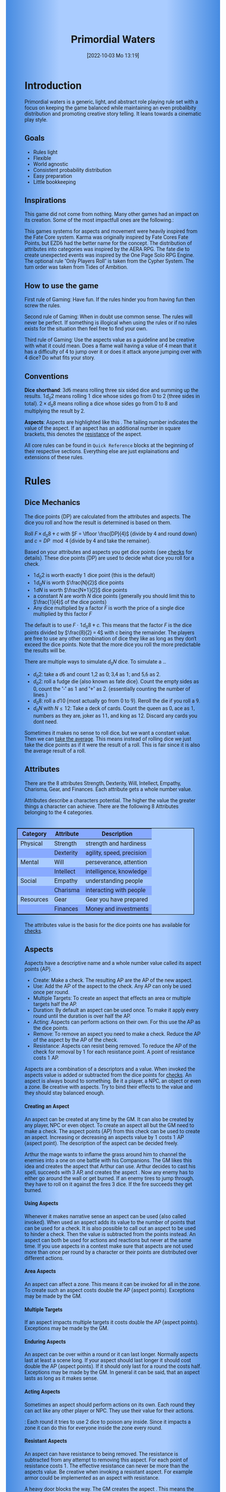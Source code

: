 #+title:      Primordial Waters
#+author:     Lukas Zumvorde
#+date:       [2022-10-03 Mo 13:19]

#+begin_comment
# Dice Sym https://anydice.com/program/3234f
#+end_comment

#+OPTIONS: toc:t H:10 tex:t author:nil date:nil num:3

# HTML export CSS
#+HTML_HEAD: <style type="text/css">
#+HTML_HEAD:   	body {
#+HTML_HEAD:		background-color: #ACF;
#+HTML_HEAD:		font-family: "Roboto","Arial",sans-serif;
#+HTML_HEAD:		margin-left: 20vw;
#+HTML_HEAD:		margin-right: 20vw;
#+HTML_HEAD:		background-image: linear-gradient(to right, rgba(4,96,205,0.6), #ACF, #ACF, #ACF, rgba(4,96,205,0.6));
#+HTML_HEAD:	}
#+HTML_HEAD:	tbody tr:nth-child(odd) {
#+HTML_HEAD:		background-color: ##9BF;
#+HTML_HEAD:	}
#+HTML_HEAD:	tbody tr:nth-child(even) {
#+HTML_HEAD:		background-color: #8AF;
#+HTML_HEAD:	}
#+HTML_HEAD:	tbody th {
#+HTML_HEAD:		background-color: #8AF;
#+HTML_HEAD:	}
#+HTML_HEAD:	thead th {
#+HTML_HEAD:		background-color: #8AF;
#+HTML_HEAD:	}
#+HTML_HEAD:	table {
#+HTML_HEAD:		background-color: #ACF;
#+HTML_HEAD:		border: 1px solid #000;
#+HTML_HEAD:		margin: 20px;
#+HTML_HEAD:        float: right;
#+HTML_HEAD:	}
#+HTML_HEAD:    .decorationright {
#+HTML_HEAD:		position: fixed;
#+HTML_HEAD:		right: 0;
#+HTML_HEAD:		top: 0;
#+HTML_HEAD:		height: 100%;
#+HTML_HEAD:		width: 20vw;
#+HTML_HEAD:		background-image: linear-gradient(to right, rgba(4,96,205,0), rgba(4,96,205,1));
#+HTML_HEAD:	}
#+HTML_HEAD:	.decorationleft {
#+HTML_HEAD:		position: fixed;
#+HTML_HEAD:		left: 0;
#+HTML_HEAD:		top: 0;
#+HTML_HEAD:		height: 100%;
#+HTML_HEAD:		width: 20vw;
#+HTML_HEAD:		background-image: linear-gradient(to right, rgba(4,96,205,1), rgba(4,96,205,0));
#+HTML_HEAD:	}
#+HTML_HEAD: </style>

# LATEX export header
#+LATEX_CLASS: article
#+LATEX_HEADER: \usepackage{primordial_waters}
#+LaTeX_HEADER: \usepackage[a5paper, total={128mm, 190mm}]{geometry}
# #+LaTeX_HEADER: \usepackage[a4paper, total={7.25in, 11in}]{geometry}
# #+LaTeX_HEADER: \pagenumbering{gobble}

#+LATEX: {\rowcolors{1}{grey!20}{grey!10}
# #+LATEX: \begin{multicols}{2}[]

* COMMENT TODOs
- replace campaign for another name that works both in german and english

#+LATEX: \newpage
* Introduction

Primordial waters is a generic, light, and abstract role playing rule set with a focus on keeping the game balanced while maintaining an even probalibity distribution and promoting creative story telling. It leans towards a cinematic play style.

** Goals

- Rules light
- Flexible
- World agnostic
- Consistent probability distribution
- Easy preparation
- Little bookkeeping

**** COMMENT Rules Light

The intend is for the rules to be as small as possible given the other goals. It should be easy to get into the game and easy to check the rules if you are not sure how a situation should be handled.

**** COMMENT Easy to Modify

It should be easy to create useful house rules to make the game fit your campaign.

**** COMMENT World Agnostic

The game should work with any game world or type of story reasonably well.

**** COMMENT Scalable characters

It should be possible to play both super-humans and commoners. It should also be possible to use the same rules to display rats vs humans or humans vs. giant spaceships. Imagine a giant space battle taking place outside and the group of players running around as mere humans performing acts of sabotage to tip the battle in their sides favor. 

**** COMMENT No action economy

It should be possible to do multiple things simultaneously in a round. It should be a trade off. This adds a new dimension of interesting decision making to the game.

**** COMMENT Constistent propability distribution

No matter how powerful a character is, The probability distribution for his die rolls should be consistent and allow for interesting scenarios to occur. It should still feel fair.

**** COMMENT Easy Preparation

The game should allow GMs to prepare new characters and challenges easily and quickly. It should get out of his way, but still support him in keeping the games balance.

**** COMMENT Creative Character Build

Players should be able to create nearly any character they like. It should also be possible to change the character at any point in the campaign to reflect the characters development. In this the rules should invite creativity and just ensure the games balance.

**** COMMENT Support interesting storys

The rules should support the creation of interesting and consistent storys by providing anker points for unexpected results.

**** COMMENT Keep Game Balance

In order for all to enjoy the game it must feel fair. Player characters need to feel similarly useful and encounters with NPCs or challenges must feel beatable but challenging.

**** COMMENT Rules Out of your way

The rules should be there to help you keep the games balance, but they should not prevent you from creating the story you want to create.

**** COMMENT No extensive Bookkeeping

The game should be playable without extensive bookkeeping. It should not be necessary to fill out a multiple pages long character sheet. During the game it should not be necessary to calculate or evaluate many values.

** Inspirations

This game did not come from nothing. Many other games had an impact on its creation. Some of the most impactfull ones are the following.:

This games systems for aspects and movement were heavily inspired from the Fate Core system.
Karma was originally inspired by Fate Cores Fate Points, but EZD6 had the better name for the concept.
The distribution of attributes into categories was inspired by the AERA RPG.
The fate die to create unexpected events was inspired by the One Page Solo RPG Engine.
The optional rule "Only Players Roll" is taken from the Cypher System.
The turn order was taken from Tides of Ambition.

** How to use the game

First rule of Gaming: Have fun. If the rules hinder you from having fun then screw the rules.

Second rule of Gaming: When in doubt use common sense. The rules will never be perfect. If something is illogical when using the rules or if no rules exists for the situation then feel free to find your own. 

Third rule of Gaming: Use the aspects value as a guideline and be creative with what it could mean. Does a flame wall having a value of 4 mean that it has a difficulty of 4 to jump over it or does it attack anyone jumping over with 4 dice? Do what fits your story. 


** Conventions
:PROPERTIES:
:CUSTOM_ID: sec:conventions
:END:

*Dice shorthand*: $3 d 6$ means rolling three six sided dice and summing up the results. $1 d_0 2$ means rolling 1 dice whose sides go from 0 to 2 (three sides in total). $2 \times d_0 8$ means rolling a dice whose sides go from 0 to 8 and multiplying the result by 2.

*Aspects*: Aspects are highlighted like this \aspect{example aspect 3}. The tailing number indicates the value of the aspect. If an aspect has an additional number in square brackets, this denotes the [[#sec:aspects_resistant][resistance]] of the aspect.

All core rules can be found in =Quick Reference= blocks at the beginning of their respective sections. Everything else are just explainations and extensions of these rules.


** COMMENT What dice to roll

We use a number of $d_0 2$ to roll, although optional rules for [[#sec:alternativedicemechanics][alternative dice mechanics]] exist and are strongly recommended once you get the hang of things. Since it is hard to find dice with the sides 0, 1, and 2 I recommend 2 alternatives.

Option 1: Use a $d6$.
- 1 or 2 get interpreted as a 0
- 3 or 4 get interpreted as a 1
- 5 or 6 get interpreted as a 2

Option 2: Use Fate dice. Fate dice have 3 different kinds of sides. $+$, $-$ and nothing. Just count the number of lines. This means a $+$ becomes a 2, a $-$ becomes a 1 and an empty side becomes a $0$.

Sometimes it makes no sense to roll dice, but we want a constant value. Then we can [[#sec:checks_average][take the average]]. This means instead of rolling dice we just take the dice points as if it were the result of a roll. This is fair since it is also the average result of a roll.



#+LATEX: \newpage
* Rules

** Dice Mechanics
:PROPERTIES:
:CUSTOM_ID: sec:dice
:END:

#+begin_short
The dice points (DP) are calculated from the attributes and aspects. The dice you roll and how the result is determined is based on them.

Roll $F \times d_0 8 + c$ with $F = \lfloor \frac{DP}{4}$ (divide by 4 and round down) and $c = DP \mod{4}$ (divide by 4 and take the remainer). 
#+end_short

Based on your attributes and aspects you get dice points (see [[#sec:checks][checks]] for details). These dice points (DP) are used to decide what dice you roll for a check. 

- $1 d_0 2$ is worth exactly 1 dice point (this is the default)
- $1 d_0 N$ is worth $\frac{N}{2}$ dice points
- $1 d N$ is worth $\frac{N+1}{2}$ dice points
- a constant $N$ are worth $N$ dice points (generally you should limit this to $\frac{1}{4}$ of the dice points)
- Any dice multiplied by a factor $F$ is worth the price of a single dice multiplied by this factor $F$

The default is to use $F \cdot 1 d_0 8 + c$. This means that the factor $F$ is the dice points divided by $\frac{8}{2} = 4$ with c being the remainder. The players are free to use any other combination of dice they like as long as they don't exceed the dice points. Note that the more dice you roll the more predictable the results will be.

There are multiple ways to simulate $d_0 N$ dice. To simulate a ...
- $d_0 2$: take a $d6$ and count 1,2 as 0; 3,4 as 1; and 5,6 as 2.
- $d_0 2$: roll a fudge die (also known as fate dice). Count the empty sides as 0, count the "-" as 1 and "+" as 2. (essentially counting the number of lines.)
- $d_0 8$: roll a $d10$ (most actually go from 0 to 9). Reroll the die if you roll a 9.
- $d_0 N$ with $N \le 12$: Take a deck of cards. Count the queen as 0, ace as 1, numbers as they are, joker as 11, and king as 12. Discard any cards you dont need.

Sometimes it makes no sense to roll dice, but we want a constant value. Then we can [[#sec:checks_average][take the average]]. This means instead of rolling dice we just take the dice points as if it were the result of a roll. This is fair since it is also the average result of a roll.


** Attributes
:PROPERTIES:
:CUSTOM_ID: sec:attributes
:END:

#+begin_short
There are the 8 attributes Strength, Dexterity, Will, Intellect, Empathy, Charisma, Gear, and Finances. Each attribute gets a whole number value.
#+end_short

Attributes describe a characters potential. The higher the value the greater things a character can achieve. There are the following 8 Attributes belonging to the 4 categories.

| *Category*  | *Attribute* | *Description*               |
|-----------+-----------+---------------------------|
| Physical  | Strength  | strength and hardiness    |
|           | Dexterity | agility, speed, precision |
|-----------+-----------+---------------------------|
| Mental    | Will      | perseverance, attention   |
|           | Intellect | intelligence, knowledge   |
|-----------+-----------+---------------------------|
| Social    | Empathy   | understanding people      |
|           | Charisma  | interacting with people   |
|-----------+-----------+---------------------------|
| Resources | Gear      | Gear you have prepared    |
|           | Finances  | Money and investments     |

The attributes value is the basis for the dice points one has available for [[#sec:checks][checks]]. 

** Aspects
:PROPERTIES:
:CUSTOM_ID: sec:aspects
:END:

#+begin_short
Aspects have a descriptive name and a whole number value called its aspect points (AP).
- Create: Make a check. The resulting AP are the AP of the new aspect.
- Use: Add the AP of the aspect to the check. Any AP can only be used once per round. 
- Multiple Targets: To create an aspect that effects an area or multiple targets half the AP.
- Duration: By default an aspect can be used once. To make it apply every round until the duration is over half the AP.
- Acting: Aspects can perform actions on their own. For this use the AP as the dice points.
- Remove: To remove an aspect you need to make a check. Reduce the AP of the aspect by the AP of the check.
- Resistance: Aspects can resist being removed. To reduce the AP of the check for removal by 1 for each resistance point. A point of resistance costs 1 AP.  
#+end_short


Aspects are a combination of a descriptors and a value. When invoked the aspects value is added or subtracted from the dice points  for [[#sec:checks][checks]]. An aspect is always bound to something. Be it a player, a NPC, an object or even a zone. Be creative with aspects. Try to bind their effects to the value and they should stay balanced enough.

**** Creating an Aspect

An aspect can be created at any time by the GM. It can also be created by any player, NPC or even object. To create an aspect all but the GM need to make a check. The aspect points (AP) from this check can be used to create an aspect. Increasing or decreasing an aspects value by 1 costs 1 AP (aspect point). The description of the aspect can be decided freely. 

#+begin_pwexample
Arthur the mage wants to inflame the grass around him to channel the enemies into a one on one battle with his Companions. The GM likes this idea and creates the aspect \aspect{Dry Grass 1} that Arthur can use. Arthur decides to cast his spell, succeeds with 3 AP, and creates the aspect \aspect{Wall of Fire 3}. Now any enemy has to either go around the wall or get burned. If an enemy tires to jump through, they have to roll on it against the fires 3 dice. If the fire succeeds they get burned.
#+end_pwexample

**** Using Aspects

Whenever it makes narrative sense an aspect can be used (also called invoked). When used an aspect adds its value to the number of points that can be used for a check. It is also possible to call out an aspect to be used to hinder a check. Then the value is subtracted from the points instead. An aspect can both be used for actions and reactions but never at the same time. If you use aspects in a contest make sure that aspects are not used more than once per round by a character or their points are distributed over different actions.

**** Area Aspects

An aspect can affect a zone. This means it can be invoked for all in the zone. To create such an aspect costs double the AP (aspect points). Exceptions may be made by the GM. 

**** Multiple Targets
:PROPERTIES:
:CUSTOM_ID: sec:aspects_multiple_targets
:END:

If an aspect impacts multiple targets it costs double the AP (aspect points). Exceptions may be made by the GM.

**** Enduring Aspects
:PROPERTIES:
:CUSTOM_ID: sec:aspects_enduring
:END:

An aspect can be over within a round or it can last longer. Normally aspects last at least a scene long. If your aspect should last longer it should cost double the AP (aspect points). If it should only last for a round the costs half. Exceptions may be made by the GM. In general it can be said, that an aspect lasts as long as it makes sense.

**** Acting Aspects

Sometimes an aspect should perform actions on its own. Each round they can act like any other player or NPC. They use their value for their actions.

#+begin_pwexample
\aspect{Poison Cloud 2}: Each round it tries to use 2 dice to poison any inside. Since it impacts a zone it can do this for everyone inside the zone every round.
#+end_pwexample

**** Resistant Aspects
:PROPERTIES:
:CUSTOM_ID: sec:aspects_resistant
:END:

An aspect can have resistance to being removed. The resistance is subtracted from any attempt to removing this aspect. For each point of resistance costs 1. The effective resistance can never be more than the aspects value. Be creative when invoking a resistant aspect. For example armor could be implemented as an aspect with resistance.

#+ATTR_LATEX: :environment quote
#+begin_pwexample
A heavy door blocks the way. The GM creates the aspect \aspect{Fortified Door 5[2]}. This means the aspect has a value of 5 with a resistance of 2. The players try to break through with pure strength. On their first try they get 4 AP. 2 get absorbed by the doors resistance and the rest weakens the door. The doors aspect is now \aspect{Fortified Door 3[2]}. On their second try the players get 6 AP and break through.
If the players had decided to pick the lock the GM may had ignored the resistance value.
#+end_pwexample


**** Character Aspects

Aspects can also be bound to a character and be bought with CP (character points). If an aspect is mostly negative in nature it may give you CP instead. Character aspects can be invoked by the GM to make the character do something. 

**** Damage

Aspects are also used to represent damage a character or object has taken. If a character is unable to act in a scene because too many aspects hinder him, it is a good idea to narrate them out of the scene. It is also a good time to create a fitting negative character aspect representing this loss (like "lost an arm" or "fear of water" or "hateful of orcs").


** Checks
:PROPERTIES:
:CUSTOM_ID: sec:checks
:END:

#+begin_short
Add points of attribute and aspects to get the dice points. Roll one or multiple dice that are equvalent to the dice points in value. The result of the roll are the aspect points (AP) of the check.
- Difficulty: Some aspects hinder a check. For them consider the AP to be negative instead. 
- Collaboration: Add either the dice points for the checks or the AP of all checks made together.
- Risky: Roll an additional $d6$. If it shows a $6$ then use the result of the check to create a negative aspect instead.
- Take Time: Make multiple checks and add the AP.
#+end_short

Checks are rolled when the outcome of an action is not certain. Each check is bound to an [[#sec:attributes][attribute]].

# The dice are rolled according to a modified dice pool system. Instead of rolling a number of dice directly we take the number and use the rules below to break it down to just 3 dice, that have to be rolled. The average result stays exactly the same but the propability distribution is more uniform this way.
# One gets a number of points equal to the sum off those from the attribute and applicable [[#sec:aspects][aspects]]. Distribute these point according to the rules.
# - You can never roll more than 3 dice (plus the one fate die).
# - If you have less than 3 points then roll 1 dice for each point.
# - Divide the number of points by 3 with a rest. The result is called the factor F and the rest of the division is called R.
# - Roll 3 six sided dice. Count a 1 and 2 as 0, count a 3 and 4 as 1 and count a 5 and 6 as 2. Alternatively roll fudge dice instead of d6, and count the number of lines.
# - Multiply the sum of the dice with the factor F and add the rest R. The result it your checks attribute points value (AP).

Add the points in the relevant attribute and all applicable [[#sec:aspects][aspects]] together. These are your dice points. You get the result of the roll in aspect points (AP).
# If the check had a difficulty subtract it from the AP.
If the aspect points are zero or negative the check fails.
# If the aspect points are exactly 0 the check succeeds at a cost. Create a negative aspect worth the factor F in AP.

**** Difficulty
# Difficulty reduces the number of aspect points. A good difficulty for a check is the sice of the dice pool P a player has. Reduce this by the factor F for easy checks and increase it by the factor F for hard checks.
The checks difficulty is the sum of all aspects that are to be overcome or created. This means that a door having the difficulty 3 to be opened is the same thing as the door having the aspect "Closed 3" on it. If an obstacle can not be partially overcome you can give it a [[#sec:aspects_resistant][resistant aspect]].

#+begin_pwexample
The player tries to pick a door lock. The GM decides that he can not partially pick a lock and thus chip away at the door. So he gives it the aspect \aspect{closed 1[5]}. This means that the player needs at least 6 AP to open it and has to do it with one check.
#+end_pwexample

**** Collaborative checks
Everyone rolls individually and then sum together all AP. Alternatively you can also sum up the DP and make a single roll.

**** Risky checks
:PROPERTIES:
:CUSTOM_ID: sec:risky
:END:

# If a check is risky the character might incur something bad if the check fails. If the check fails a negative aspect is created worth the difficulty in points. The minimum is 1. You can not take the average on a risky check.

# If the lowest possible value (die shows 0) is rolled on a risky check, then you reroll the check. This result is then used to create a negative aspect. 
 
# Roll an additional d6, called the risk die. If the risk die shows a 6 then the result of the check is used to create a negative aspect.

# Alternatively you can forego rolling a risky check all together, including the risk die, but then the result is always half of your dice points.

Roll the same dice you rolled for the check again. If these show a higher value then it comes to a bad outcome. The original check dice (not those for the risk check) are used to create a negative aspect.
Before the check one can reduce or heighten the risk. The outcome of the check roll can be reduced by a number, then the risk roll will be reduced by double that number. 
The chance of something bad happening is quite high (around 50%) unless you reduce the risk. If this is too  risky for your game then you can require two risk rolls instead. Something bad only happens if both risk rolls are higher (around 30%). 

**** Taking Time
Sometimes a check is to difficult to achieve something within 1 check. Then it may be possible to do multiple checks over a longer time to accumulate the points needed. However, you must decide beforehand how many checks you want to take. The AP of all checks are accumulated after considering the difficulty. The GM has a veto right and can limit the amount of checks.

**** Limited Aspects
To prevent players from stacking up aspects endlessly it may be good to limit the ammount of points one can use. The dice points should be limited to double the sum of the relevant attribute and all used aspect points from chracter inherent aspects. Feel free to disregard this rule however if it does not fit well with the story.

**** Multiple Checks
Sometimes the players fail to pass an obstacle with just one check. If the players have a new idea on how they might overcome the challenge then you can allow them another check. The new idea may add the checks AP to the previous attempt or replace them, depending on the narrative.

#+begin_pwexample
The player has to climb up a cliff. The cliff has the aspect \aspect{sheer rock face 6[2]} At frist he tires to just climb. He rolls a 3 on his check. This does not suffice and because of the 2 resistance of the aspect he has only overcome 1 of the 6 AP, he needs. This is harder than expected and considering that he has already climbed some of the distance a failure may end in a fall. He pulls out some wedges from his pack and starts to use them to create some better holds. For this the GM allows a new check, which he gets 7 AP from. With those he just barely climbs the rest of the distance.
#+end_pwexample

**** Take the average
:PROPERTIES:
:CUSTOM_ID: sec:checks_average
:END:
In some situations it may be good idea no to roll any dice at all. In those cases you can just assume that the average result was rolled. This means that you get the =dice points= in =AP= out of the check.

** Contest
:PROPERTIES:
:CUSTOM_ID: sec:contest
:END:

#+begin_short
Each participant can make one or more checks each round.
- Action: A check to create an aspect
- Reaction: A check to prevent an aspect from being created.
- Turn Order: Groups act together. If a groups surprises the other or has significantly fewer members they go first. Characters can act on their turn or at any later time in the round.
- Multiple (re)actions: Total number of points (dice points) gained from the attributes is the largest attribute value of the checks. From each attribute (and aspect) you can use at most its value in points.
#+end_short

The prototypical contest is combat, but the same rules can be used any scenario where multiple parties act in opposition to each other. Be it a diplomatic debate or the hostile takeover of a company. 

A contest is divided into rounds. Each participant in the contest can make one or more checks each round. When it is a participants turn or on any later point in the round they can perform an action.

**** Actions
An action is a check that tries to create an aspect. Any kind of aspect can be created, based on what fits the scene. You can try to gain an advantageous position, or start a big fire.

If in combat, by default, the aspect that is created is \aspect{damage}. Damage is an [[#sec:aspects_enduring][enduring aspect]] thus costing 2 AP per level of the aspect. After combat \aspect{damage} gets converted to one or more fitting negative aspects like "broken leg" or "battered and bruised". 
Alternatively the aspect can be \aspect{stress} as a non enduring alernative to damage. \aspect{Stress} only holds for 1 round but cost only 1 AP per level of the aspect.

If a character has more \aspect{damage} than he has points in an applicable attribute and character aspects combined then he is considered incapacitated for the rest of combat. This may mean that he is unconcious, writhing in pain or just to demoralised to fight.

**** Reactions
Whenever someone takes an action and has rolled his dice anyone else can immediately try to perform a reaction to prevent it. A reaction does not by its nature create an aspect. If you announce this before the action is rolled you can take the average on a reaction. You have to announce the number of dice invested. The points from the reaction are then subtracted from the points of the action to lessen its effect.

**** Turn Order
- All characters of a group act together. The specific order within a group can be decided freely.
- If a group surprises the others then they go first.
- If a group has significantly fewer members, then they go first.
- If all else fails determine the order randomly.

A character can act on his turn or at any later time in the round. If two characters wait for each other none of them can act.
# The participants take turn from the one with the highest relevant attribute (+ aspects) to the lowest. On your turn you don't have to act. You can act at any point after you turn in the turn order. Even multiple times. 

# Alternative:
# - All characters of a party act together (typically all player characters or all enemies).
# - If a party surprises the others then they go first.
# - If a party has significantly less members, then they go first.
# - If in doubt then determine the order by comparing the dice points of the parties. The highest one begins.

**** Multiple (re)actions
Each round you can take multiple actions and reactions. The total number of points gained from the attributes is the largest attribute value of the checks. From each attribute you can use at most its value in points in total. Each Aspect can only be used once or their AP (attribute points) have to be distributed to the (re)actions.

**** Acting together
When acting together all values are combined and a single combined check is made or alternatively everyone rolls seperately and only the AP are combined. To act together all have to act at the same time in the turn order, so effectively at the earliest when the slowest has his turn.

** Traits
:PROPERTIES:
:CUSTOM_ID: sec:traits
:END:

#+begin_short
Traits allow characters to break rules in some way. Some checks that can only be performed because of a trait make those checks [[#sec:risky][risky]]. Traits can be bought for character points.
#+end_short

Traits are distinguishing things about the character that allow him to break a rule of the world or the game in some way. For example with the Trait Night Vision you can just see in the dark. No rolls required. Some traits (like all magic) should come with a risk, meaning all checks that can only be made with this trait are risky checks. They can be bought for character points, this is possible both at character creation and later in the game.

See the chapter [[#sec:lotraits][List of Traits]] for examples.

** Karma
:PROPERTIES:
:CUSTOM_ID: sec:karma
:END:

#+begin_short
Each player can have up to 3 karma. They can be used at any point in time to repeat a single die roll (not just your own) or to add an interesting aspect to a scene. The GM has veto rights. Karma can be recovered by a characters aspect or trait being used against them or by objectively failing in a scene or as a reward for good role play (anything that brings joy to all players and the GM). 
#+end_short


** Character Creation
:PROPERTIES:
:CUSTOM_ID: sec:charactercreation
:END:

#+begin_short
Distribute 150 CP on your Attributes, Aspects and Traits.

Use the rules under equipment to limit your starting gear.

Character Advancement:
You may reward your players with CP (character points) for reaching milestones in the story or simply surviving the session.

- An attribute point costs 6 CP.
- An Aspect point typically costs 6 CP but can vary based on how specific they are.
- A Trait typically costs 15 CP but can vary widely. Negative traits can even have a negative price.

A typical player character will have:
- all attributes with value 2 on average
- 3 aspects with value 2
- 1 trait
#+end_short

** Movement and Range
:PROPERTIES:
:CUSTOM_ID: sec:movement
:END:

#+begin_short
Sometimes it is useful to draw maps and define distances. In a contest split the area into roughly 3-5 zones. A character can move from one zone to another each round. If one can act at a range, like for example when shooting a bow, one can act 1-2 zones far. During the round a character is moving he can be considered to be in both zones at once.
#+end_short

** Items and Equipment
:PROPERTIES:
:CUSTOM_ID: sec:items
:END:

#+begin_short
The RV of an item is the sum of all attached aspects AP. For multiple use items, remember that [[#sec:aspects_enduring][enduring aspects]] cost double the AP.
- Equipment: Have gear with RV of up to the gear attribute in value. Have as much as you can carry or keep at home.
- Buying: Make a finances and have the RV+1 in AP. On success get the item and a negative aspect \aspect{Expences} on your finances for some time.
- Crafting: Resources must be expended, worth RV-1. Make a check and have the RV in AP.
- Gathering: Make a check against the RV.
#+end_short

Items are in essence just a named things with one or more attached aspects. The sum of the AP of all aspects on an item is its resource value (RV). For most items their apects are obvious and dont need to be mentioned specifically. For example if you use a sword with RV 4, then you can just assume that it has an aspect aiding in a fight for 2 points (because enduring aspects cost double). Some items may be [[#sec:aspects_enduring][enduring]], they can be used multiple times. Other items are a one use item like a first aid kit. 

#+ATTR_LATEX: :align c|l|l
| *RV* | *Description*    | *Example*                      |
|----+----------------+------------------------------|
|  0 | Free           | a club                       |
|  2 | Cheap          | simple clothes, basic tools  |
|  4 | Affordable     | regular car, apartment       |
|  6 | Costly         | regular house                |
|  8 | Expensive      | sports car, designer clothes |
| 10 | Very Expensive | small airplane               |
| 12 | Luxurious      | private jet                  |

*** Equipment
Characters can have gear with an individual value of up to the attribute Gear in RV on them. They must be able to carry all that gear on them or if it is part of their household it must fit in their normally furnished home. Apply reason as necessary.

When out adventuring characters have all the gear that they have written down. Additionally they can be allowed to make a Gear check against the RV of what they would like to have in the moment to see if they do. The check is risky and if they fail they get the negative aspect "Packed the wrong stuff" until the end of the mission or until they resupply.

*** Buying
Characters can buy new items with a Finances check. It works just like crafting an aspect with the resource value (RV) plus one, in aspect points (AP). If you succeed in buying the item then you take a negative aspect on your finances for some time. The GM does not have to let you retry on a fail. If you use items with aspects to do this like the \aspect{Treasure} you found during your last adventure you may lose them if you succeed on the check.

*** Crafting
Characters can also build their own items. For that they need the appropriate tools and resources. The resources may be bought and have a RV of the item to be build minus 1. To build the item the character needs to make a check and achieve at least the items RV in AP. If that fails the resources might be lost, depending on what they are.

*** Gathering
Resources can be gathered with a check and their RV as difficulty.


* Optional Rules
:PROPERTIES:
:CUSTOM_ID: sec:optionalrules
:END:

** Magic

Magic gives a huge narrative flexibility to explain aspects. To balance this out any checks made using magic should be [[#sec:risky][risky checks]].
# This means the value of the created aspects has to be defined beforehand. This is taken as the difficulty of the check. If the check fails the magician creates an unwanted likely negative aspect at the value of the difficulty. If he succeeds the created aspect has exactly the predefined value.
Depending on the setting, a trait might be necessary to cast magic or even a specific kind of magic.

With this magic can still become quite powerful, since one can create several aspects and combine them for bigger spells. For example a mage might make special conjuration candles, draw a pentagram with magic symbols and then use those two aspect to assist in his conjuration spell.

It is up to the individual games setting to define how magic works. By themselves the rules above give a very soft magic system, but by defining how magic works in your world, you can make it a hard magic system. 

** Less precise Attributes
:PROPERTIES:
:CUSTOM_ID: sec:less_precise_attributes
:END:

Instead of using the attributes as listed you can use only the categories (Physical, Mental, Social, Resources). Learning a level in one of the categories costs double of what a level in an attribute would cost.
For GMs it might even be useful to combine all attributes into a single value called the capability (CB) for some NPCs. In this case the costs are 8 times that of what a level in an attribute would cost.

** No Abstraction for Wealth

To remove the resources category from the attributes just raise the price of learning a level of the other attributes by $\frac{1}{3}$ (from 6 to 8). The costs for goods and services
depend on the campaign setting.

** Retroactive Actions

The GM may allow players retroactively having performed some action. For example having placed a trap beforehand. To balance this any check on such an action should be a [[#sec:risky][risky check]].

** Quicker Battles

Instead of differentiating between attacking and blocking you can speed up combat by handling it all as generic combat. If someone initiates combat with his action, others may react with combat in return. Whoever wins the contest makes the difference as a damaging aspect.

** COMMENT Easier Calculations

If you reach bigger dice points then the calculations may become bothersome. One way to deal with this is to normalize the factors. What this means is make all parties use the same factor. To achieve this just take the smallest factor and reduce all other factors to it. For each reduction of the factor the remainder increases by 3. This changes the probability distribution a bit by making very low and very high results impossible, but the advantage is that opposing dice results can cancel each other out,


# ** Options on what to do with the dice pool
# - Roll on a d{0,1,2} per 1 dice in pool and sum the results
# - Take dice pool as AP
# - Roll on a d{0,.., 2*n} per n dice in the pool and sum the results
# - Take any other option and reduce its cost by n by taking -n AP
# - Any combination of the options above

** Only Players Roll
If you like you can generally let only players roll the dice. Everyone else will take the average result. This means that in combat only players will roll to hit or roll to block.

** Unexpected Results
:PROPERTIES:
:CUSTOM_ID: sec:unexpectedresults
:END:

Assuming you play with a set of cards. Add the two jokers to the deck. If a joker is drawn then draw again and resolve the check normally. Afterwards, if the joker was red create an aspect worth the difficulty of the check in AP to the characters disadvantage. If the joker was black create create an advantageous aspect instead. The new aspect does not have to be related to the check.
If a complication has appeared in the scene already you may ignore a joker (GMs choice).

#+begin_quote
A negative aspect during a mountaineering expedition may be that it starts to rain
Aspect: heavy rain
#+end_quote

#+begin_quote
A positive aspect during a fight against goblins may be that you decapitate the goblin in an intimidating display, Not only does the goblin die but the display also weakens the goblins resolve. Likely they will try to flee after seeing this.
Aspect: Intimidatin display
#+end_quote

# You roll an additional d6, called the fate die. On a 1 you add a "but .." and create an additional aspect worth the factor F in points that counteracts the result somewhat. On a 6 you add a "and .." and create an additional aspect worth the factor F in points that enhances the result somewhat. The extra die can also be rerolled with a fate point or advantage on the check.

# #+begin_quote
# "Success and" during a fight against a goblin. You decapitate the goblin in an intimidating display, Not only does the goblin die but the display also weakens the goblins resolve. Likely they will try to flee after seeing this.
# Aspect: Intimidating display 2.
# #+end_quote

# #+begin_quote
# "Success but" during a fight against a goblin. You kill the goblin but are now covered in his blood, This has no effect on the fight itself but it may hinder any piece negotiation or help you when intimidating the remaining enemies.
# Aspect: Covered in Blood 2.
# #+end_quote

** COMMENT Alternative Dice Mechanics
:PROPERTIES:
:CUSTOM_ID: sec:alternativedicemechanics
:END:

The rules often mention a dice points. If you always used a number of $d_0 2$ to perform any check this would be your dice pool. A $d_0 2$ has an average result of $1$. Therefore the dice in the dice pool is always exactly the average result of a check. This does not mean you have to roll your checks in that way. See the following for alternatives.

*** Shorthand notation

A $F \cdot N d_0 X$ means rolling dice with $0$ to $X$ as possible results $N$ times, and adding the results, multiplying the result with $F$. Since there are very few dice that that have a 0 as a possible result you can use other methods to get the result. I suggest to draw a playing card.

*** COMMENT Playing cards instead of dice

To use Playing cards instead of dice you can do the following. Take a standard 54 card deck of playing cards. Remove the 2 Jokers from it. Shuffle and pick a card. If it is a number then take the number as a result. Aces count as 1. Jacks count as 11, Kings count as 12. Queens count as 0 since Q looks most like a 0.


*** COMMENT Alternative Dice

- $1 d_0 2$ is worth exactly 1 dice point (this is the default)
- $1 d_0 N$ is worth $\frac{N}{2}$ dice points
- $1 d N$ is worth $\frac{N+1}{2}$ dice points
- Take the average: $N$ constant points is worth $N$ dice points ($N$ may be negative)
- Any dice multiplied by a factor $F$ is worth the price of a single dice multiplied by this factor $F$

The default is to use $F \cdot 1 d_0 8 + c$. This means that the factor $F$ is the dice points divided by $\frac{8}{2} = 4$ with c being the remainder. The players are free to use any other combination of dice they like as long as they don't exceed the dice points. Note that the more dice you roll the more predictable the results will be.

One way to do this is to use a d10 die. Most of them start are actually a $d_0 9$. You can use it as a $d_0 8$ by ignoring any 9 that is rolled or if you use the [[#sec:unexpectedresults][Unexpected Results]] optional rules, treat a 9 as if it were a joker.

If you don't =take the average= then it is advisable to keep the constant points between $-\frac{N}{2}$ and $+\frac{N}{2}$, to keep the window of possible results wide. 

#+LATEX: \newpage
* Lists
None of the following lists is exhaustive. They should be taken as examples. You are invited to design your own with your group.

** List of Traits
:PROPERTIES:
:CUSTOM_ID: sec:lotraits
:END:

The number in the parenthesis is the cost in CP for the trait. Take this list as a starting point for your game. Feel free to diverge from it were you see fit.

#+begin_quote
*Friend of Nature* (15): You can talk to the forces of nature and have a chance to convince them to help you. This can be asking, a bird what he has seen, letting yourself be concealed by a bush or calling a wild bear to aid you in combat.
#+end_quote

#+begin_quote
*Illusionist* (15): You are adapt at creating illusions. The bigger and more complex they get the harder this is.
#+end_quote

#+begin_quote
*Speedster* (30): You have incredible speed. Others see only a blur when you sprint past them. This often gives you an advantage on dexterity checks and you always have at least 1 success in them. It takes you half the dice to move on a round.
#+end_quote

#+begin_quote
*Medium* (15): You can commune with ghosts and spirits. You have no control over them, but you can gain their attention.
#+end_quote

#+begin_quote
*Night-vision* (15): You can see in darkness as if it were light.
#+end_quote

#+begin_quote
*Sleepless* (15): You don't need sleep. This means you have a lot more time in a day, but you still need to rest from to much physical or mental exertion.
#+end_quote

#+begin_quote
*Flight* (35): You can fly. Be it with wings or otherwise. Your speed in flight is no different from your speed on land.
#+end_quote

#+begin_quote
*Tinkerer* (15): You can build wondrous mechanical marvels. From clocks up to steam powered automatons. 
#+end_quote

#+begin_quote
*Hacker* (15): You are not only proficient in computer science but you can even achieve movie worthy feats like stopping another car with only your laptop during a car chase. Tools not included.
#+end_quote

#+begin_quote
*Plot Armor* (15): Each scene you can disregards an aspect representing damage. 
#+end_quote

#+begin_quote
*Short Weapon Fighting* (10): You can not get disadvantage because your weapons are to short compared to your opponent.
#+end_quote

#+begin_quote
*Unarmed vs. Armed* (10): You can fight against armed opponents even when you have no weapon without disadvantage.
#+end_quote

#+begin_quote
*Alchemist* (15): You can brew potions, salves and other things which create wondrous effects.
#+end_quote

#+begin_quote
*Shape Shifter* (15): You can alter the physical form of either yourself or that of others.
#+end_quote

#+begin_quote
*Seeer* (15): You have to ability to see glimpses of future, past and present. Both at your current position and over great distances. 
#+end_quote

#+begin_quote
*Amphibious* (15): You can live both underwater and on land.
#+end_quote

#+begin_quote
*Telepathic link to undead servants* (15): You can telepathically give orders or even see through the eyes of the undead creatures you raised. 
#+end_quote

** List of NPCs
:PROPERTIES:
:CUSTOM_ID: sec:lonpcs
:END:

The following are examples of NPCs and monsters. They are all created using the rules for [[#sec:charactercreation][Character Creation]]. 

#+ATTR_LATEX: :options {Average Citizen}{co}{2}{0}
#+begin_npc
Aspects:
- None
Traits:
- None
#+end_npc

#+ATTR_LATEX: :options {Goblin}{ca}{2 1 1 1}{15}
#+begin_npc
Aspects:
- None
Traits:
- Night Vision
#+end_npc

#+ATTR_LATEX: :options {Ratling}{ca}{1 1 1 1}{6}
#+begin_npc
Aspects:
- Strength in Numbers 1
Traits:
- None
#+end_npc

#+ATTR_LATEX: :options {Wolf}{ca}{3 1 2 0}{6}
#+begin_npc
Aspects:
- Endless endurance 1
Traits:
- None
#+end_npc

#+ATTR_LATEX: :options {Guard}{ca}{3 2 2 2}{0}
#+begin_npc
Aspects:
- None
Traits:
- None
#+end_npc

#+ATTR_LATEX: :options {Dark Mage}{ca}{2 7 3 5}{33}
#+begin_npc
Aspects:
- Necromancer 3
\columnbreak
Traits:
- Telepathic link to undead servants
#+end_npc

#+ATTR_LATEX: :options {Ogre}{at}{15 7 5 1 1 1 1 1}{}
#+begin_npc
Aspects:
- None
Traits:
- None
#+end_npc

#+ATTR_LATEX: :options {Zombie}{ca}{2 1 1 1}{15}
#+begin_npc
Aspects:
- None
Traits:
- Infectious bite
#+end_npc

#+ATTR_LATEX: :options {Bandit}{ca}{3 2 2 2}{}
#+begin_npc
Aspects:
- None
Traits:
- None
#+end_npc

#+ATTR_LATEX: :options {Combat Drone}{ca}{3 1 1 1}{33}
#+begin_npc
Aspects:
- Shooting 3
Traits:
- Night-vision
#+end_npc

#+ATTR_LATEX: :options {Orc Veteran}{ca}{5 3 2 2}{27}
#+begin_npc
Aspects:
- Reckless and Bold 2
Traits:
- Night-vision
#+end_npc

#+ATTR_LATEX: :options {Orc Warrior}{ca}{3 2 1 1}{21}
#+begin_npc
Aspects:
- Reckless and Bold 1
Traits:
- Night-vision
#+end_npc

#+ATTR_LATEX: :options {Giant Spider}{at}{2 4 2 2 1 1 2 1}{27}
#+begin_npc
Aspects:
- Spider Webs 2
Traits:
- Night-vision
#+end_npc


#+LATEX: \newpage

* Advice
:PROPERTIES:
:CUSTOM_ID: sec:advice
:END:

** Gameplay Notes

Since aspects can appear, disappear and change frequently during play, it is good to write them down and show them to your players. For this i suggest to use post-it notes. This has the nice effect that you can give your players something physical that represents the advantages they created or can use.

** Player Character Creation

When creating a character you may adhere these guidelines:
- No attribute above 6
- No attribute below 2
- Have 1 aspect describing what you want to be good at
- Have 1 aspect describing how you make your living
- Have 1 aspect describing what you like to do as a hubby
- Forumlate your traits and aspects such that they can be interpreted as a vulnerability
- Have at least 1 trait
Break these guidelines as you like.

** Non-Player-Character Creation

Often you dont need highly specific attributes. Use [[#sec:less_precise_attributes][less precise attributes]] unless you realy need more precision.
- Define competency value (or attributes)
- Have at least 1 aspect that describes a strength (for combat encounters)
- Have at least 1 aspect that describes a weakness (for combat encounters)
- Have at least 1 aspect that describes a desire (for social encounters)
- Have at least 1 aspect that describes a vice (for social encounters)
If you keep the positive and negative aspects balanced, then the math for the CP is only about the competency value, which is roughly 50 CP per point.
  
** Encounter Design

The challenge value (CV) is a number servig as a quick reference for how hard aspects to overcome should be or how strog enemies should be, When creating aspects that the players must overcome use the CV as the AP (aspect points). Then creating enemies that the players must fight set their Competence or attribute to the CV.
- For static challenges, the players CP divided by 25 is a good challenge value.
- For group challenges, the sum of all players CP dividec by 25 is a good challenge value.
- For contests match the enemies total CP with that of the players.
- Let your players become creative and create aspects to help them better their odds.
- Try to give any noteworthy opponent an advantageous and a disadvantageous aspect. Give the players a chance to find out about those.

** How to Rule: Stealth as a Group

Only roll the checks for the players and take the average for everyone else. Compare the sneaking of each from the one party to the perception of each from the other party. If any perception is higher than any of the sneaking values then they get spotted.
Often times the characters in the party help each other. Let them distribute some points within the group after they rolled their checks. This represents something like the best scout sneaking ahead and finding the best route for the others, or distracting a guard such that the more obvious members of the party can pass unnoticed.

** How to Rule: Taunting
Let the player make a check to create the "taunted by .." aspect. This may be opposed by the other party. If the aspect is created then it hinders any attack on someone else. It may also impact other actions. It may be a smart choice to make the "taunted by .." aspect [[#sec:aspects_enduring][enduring]] and [[#sec:aspects_multiple_targets][affecting the whole group]]. 

# ** COMMENT How to Rule: Extremely Small Creatures
# Lets say a player turns himself into a mouse. How does this impact his strength, dexterity and intellect? In most cases being a mouse is just an aspect on the player (here it is "mouse form 5"). Lets say the player has a value of 3 in all 

# Checks with zero or negative dice points. Shift the dice pool for the check up until it reaches 1. Perform the same shift for the reaction. If multiple parties participate 

# If a dice pool turns negative it does not mean that you can not roll. Checks are really just a comparison between the rolled AP and either the AP oposing force. By default it is 0.  

** How to Rule: Mind Control
Mind control is similar to taunting. Create an aspect like \aspect{Mind Controlled by ..}. Any actions that would conflict with this aspect are hindered by it (for example attacking the controller). If the mind control is stronger than the victims will then it will generally follow orders. The victim may try to break free each round. For this it makes a will check to remove the \aspect{Mind Controlled by} aspect.

#+begin_pwexample
Marty the mage casts his mind control spell on an orc bandit with the words "Fight for me". Marty has 9 AP from his check, while the orc has only 3 to defend against this. This means that Marty can create the aspect with 6 AP. Since he wanted an [[#sec:aspects_enduring][enduring aspect]] he creates \aspect{Fight for Marty 3}, The orc has only 3 Will, so he starts attacking his compatriouts. 
#+end_pwexample

** How to Rule: Healing
Healing is just reducing a negative aspect. Whether this is possible, and by what means is up to the GM. Instead of removing the aspect immediately, i would strongly suggest to instead make the aspect time out faster. In most cases think about the timeframes in terms of the flow of the story.
- Round: Until just after the next round of combat or action is going to be performed.
- Scene: Until the next scene begins
- Mission: Until the current objective is achieved or failed
- Kampaign: Until the next big change in the story.

#+begin_pwexample
A Soldier got hit in a firefight and is now \aspect{bleeding 2}. If untreated this aspect would regularly roll with 2 dice points to harm the soldier. The medic rolls to perform first aid and gets a result of 3. He aspect gets changed into \aspect{dressed bullet wound 2}. Now it does not thread to harm the soldier any more, but it still hinders him. It would heal in about 4-6 Months on its own. The soldier gets brought to a hospital where the wound is treated propperly. It heals after 3 Weeks. 
#+end_pwexample

#+begin_pwexample
The party had a hard fight against the cultists. One got punched, he will recover by the next scene. Another got hit with a sword. He will recover by the end of the current mission (once they are done with the cultists secret temple). The last got cut with the demonic ritual dagger. His wound is unearthly and would only heal by the end of the kampaign. The group decides to seek out the help of the solarian church. With their help the demonic presense gets purged  and the wound turned into a regular cut, which heals by the end of the current mission.
#+end_pwexample

** How to Rule: Stopping Movement
If one character wants to move and someone else tries to hinder them, then both parties have to exert effort. This means both have to make a check. The results are compared. If the stopper has more then the movement is stopped, where appropriate. If the mover succeeds then the movement is not stopped. Sometimes it may be better to grant partial success to the stopper. In this case the distance that the mover moved is reduced accoring to how much AP both parties have compared to each other.



* Game-play Examples
:PROPERTIES:
:CUSTOM_ID: sec:examples
:END:

** Character Builds

#+ATTR_LATEX: :options {Anna the Alchemist}{at}{3 3 4 6 4 3 6 6}{51}
#+begin_npc
Traits:
- Magical Alchemy
\columnbreak
Aspects:
- Third daughter of an Aristocratic Family 2
- Proud member of the Alchemists Guild of Mistwater 3
- Hobby Horse Rider and Trainer 1
#+end_npc

#+ATTR_LATEX: :options {Bob the Barbarian}{at}{6 5 4 3 2 4 2 2}{66}
#+begin_npc
Traits:
- Cold Resistance
- Plot Armor: Can prevent getting a damaging aspect up to one time per scene.
\columnbreak

Aspects:
- Member of the isolated Nomads of the eastern steppes 2
- Best Fighter of his tribe and wrestling champion 3
- Gambler 1
#+end_npc

#+ATTR_LATEX: :options {Generic Citizen}{co}{2}{0}
#+begin_npc
Traits:
- None

\columnbreak

Aspects:
- None
#+end_npc

#+ATTR_LATEX: :options {Shapeshifting Druid}{at}{4 4 5 3 3 4 3 2}{110}
#+begin_npc
Traits:
- druidic magic
- Magical alchemy
- Shapeshifting
- Seer

\columnbreak

Aspects:
- Shapeshifting Druid 4
- Protector of the Ancient Grove 3
- Knowledgeable in the alchemy of the gifts of nature 2  
#+end_npc

#+ATTR_LATEX: :options {Space Pirate}{at}{3 3 4 5 3 4 3 4}{78}
#+begin_npc
Traits:
- Bionic Eye with super zoom level and infrared vision.
- Bionic Leg

\columnbreak

Aspects:
- Has lived in space all his life 2
- If the captain ordered it, it has to be done 2
- Space engineer 1
- Gambler 2
- Really good with the needle 1
#+end_npc


#+ATTR_LATEX: :options {Cody the Cowboy}{ca}{2 2 2 2}{78}
#+begin_npc
Traits:
- None

\columnbreak

Aspects:
- True frontiersman 2
- Gambler 1
- Horse Whisperer 2
- 
- Has lived in space all his life 2
- If the captain ordered it, it has to be done 2
- Space engineer 1
- Gambler 2
- Really good with the needle 1
#+end_npc


** Example: Ambushed by Goblins

*GM* is the Game Master Mathew controlling the 3 goblins (P: 2, M; 1, S: 1, Life of Banditry 1)

*A* is the player Anna with her character Amy (P: 3,M: 6,S: 4, Proud member of the Alchemists Guild of Mistwater 3)

*B* is the player Ben with his character Boris (P: 6,M: 4,S: 3, Best Fighter of his tribe and wrestling champion 3, Member of the isolated Nomads of the eastern steppes 2)

*GM:* As you walk along the forest trail please roll for perception with your will.
- GM rolls 6d = 4 for the 3 goblins trying to ambush
- A rolls 4d =  4
- B rolls 6d = 10

*GM:* You notice a shuffling in the bushes before you reach the choke-point. You exchange a quick look with one another and know that the Goblins must be here. 

*B:* I try to intimidate the goblins in order to prevent them from attacking us. I step forward as if there was nothing there and say to Amy "Remember the Wivern we killed last week. Turns out it ate one of the royal knights. What total weaklings they must have been. I mean we ripped that lizards fucking head of without breaking a sweat."

*GM:* roll for intimidation with charisma, you can use your barbarian aspect for it. The story sounds very much like what a barbarian would do.
- B rolls 6d = 2
- GM rolls 3d = 5

*GM:* They block with their empathy. Sorry Ben, the goblins are not convinced. They jump out of the bushes.

*A:* Can i have prepared a smoke bomb?

*GM:* Ok, make a retroactive check for your alchemy.
- A rolls 9d = 6 with an "and"

*A:* It should cover an area with smoke. For the and, how about it also causes coughing.

*GM:* Sounds good. As i said the goblins jump out of the bushes and attack, still thinking that you don't expect them. Lets start the turn order. Anna, Ben you go first. Since you have equal values decide among yourself who begins.

*A:* I throw the bomb at them. I use 1d and the smoke bomb. I want it to cover a zone.
- A rolls 7d = 5 => the smoke aspect has strength 5/2 = 2

*GM:* The goblins dont expect this and dont try to defend. I will add \aspect{covered in irritating smoke 2} to them.

*B:* I attack with my axe. I use 3 of my strength dice and my fighting aspect.
- B rolls 6d = 0 "and"

*GM:* During the attack you step partially into the smoke and breathe in some of it. I give you the aspect \aspect{coughing 2}. The goblins attack. They rolled 5 please defend ben.
- GM rolls 9d-2d = 7d = 5

*A:* I want to assist in bens defense.
- A rolls 2d = 3
- B rolls 6d-2d = 4d = 3

*GM:* Together you manage to defend with 6 against 5. Next round. It is your turn.

*B:* I attack
- B rolls 4d + 3 = 9
- GM rolls 7d = 4

*GM:* You kill two of them outright.

*A:* I attack the remaining one.
- A rolls 3d = 1

*GM:* After this. He will try to flee.

*A:* "Let him run"

*GM:* The goblin runs away and soon the smoke dissipates and the street is silent once more.

** COMMENT Example: Hacker duel

** COMMENT Example: Court Case

** Example: The Ambush

The players are preparing an ambush on a patrol. The GM describes the scene

*GM:* You know that the patrol is going to pass through this area, using the small forrest path. It is barely wide enough for a single cart and shallow ruts in the road indicate that the path is only used ocasionally. The underbrush is thick in some parts, but there are also stretches of dark pine forrest. Because of the recent rains there are mud puddles everywhere.

He creates some aspects
- \aspect{shallow ruts 1}
- \aspect{narrow path 1}
- \aspect{thick underbrush 1}
- \aspect{dark shadows under the pines 1}
- \aspect{muddy ground 1}

The players will prepare the ambush. For this they can make as many checks to create aspects as they have time to do.

*R:* As a ranger i am good in nature and will select the best spot for the ambush. It should be especially narrow such that they can not maneuver well. The ground should be muddy and i want particularly dark shadows to cover us, but not the enemy.

*GM:* So no \aspect{shallow ruts} and no \aspect{thick underbush}?

*R:* The \aspect{ruts} are fine, but i dont want us to be hindered by the \aspect{underbrush}.

*GM:* Yes, that is possible. You can use the \aspect{dark shadows} and \aspect{muddy ground} to prepare the spot. Make the intelect check.

*R:* I have 3 from my attribute and 3 from being a ranger. [rolls $1 d_0 8 + 2 = 6 + 2$ on the check] I have 8AP. I would like the aspect to last the entire scene [AP / 2] and apply to all of us [AP / 2].

He writes the aspect on a postit and places it on the table
- \aspect{Well prepared Ambush 2}
The GM takes the unused aspects back of the table. What is left are
- \aspect{shallow ruts 1}
- \aspect{narrow path 1}
- \aspect{dark shadows under the pines 1}
- \aspect{muddy ground 1}

*A:* As an Alchemist i would like to prepare a fire bomb at the spot of the ambush. As we establishes last time i should have all the ingredients.

*GM:* With the muddy ground it will be hard to ignite the bomb.

*A:* Fine. I can still do it. 4 from my intelect and 3 from being an alchemist.

*GM:* Dont forget to hide the thing.

*T:* As a reformed thief i will help him with that. 2 from intelect and 3 from thievery [rolls $1 d_0 8 + 1 = 6$].

*A:* [rolls $2 d_8 - 1 = 2*7 -1 = 13$] Oh, that is going to hurt. I want all of them to be affected [AP / 2].

The players create the aspects
- \aspect{Fire bomb 6}
- \aspect{Well hidden 6}
As they see the numbers fitting so well they replace the aspects with
- \aspect{Well hidden fire bomb 6}

*D:* My druidic circle specialises in turning into a bear for fighting. So i will shape shift and lie in wait. 4 will and 2 druidry plus 1 from my speciality in shape shifting [rolls $2 d_0 - 1 = 2 - 1 = 1$]. That is not going to be convincing.

*GM:* You dont quite turn into a bear. Instead you become much more hary and a bit stronger.

*D*: Can i at least hide?

*GM:* No need. We will roll that check collectively later.

The druid gets the aspect
- \aspect{Bear'ish form 1}

The preparations are done, and the GM narates how the patrol comes down the road.

*GM:* Lets see if they can spot you. Is a collective check okay for all of you?

*All*: Yes

*A*: I have only 3 points, but 2 more from the well prepared ambush makes 5 in total.

*T*: 6 from me.

*D:* I can contribute 5. Does my fur help with hiding?

*GM:* yes, it helps.

*D*: Then 6 from me as well.

*R*: I contribute 7. That makes 24 in total. [rolls $6 d_0 8 = 24$]

*GM*: That makes 6 on average. The 5 soldiers have 4 each so they are surprised 2 (6 - 4 = 2) by your attack. You are still unnoticed as they reach the trap.

The GM creates the aspect
- \aspect{Surprised 2}

*GM*: Let the combat scene begin.

*A:* Kaboom

*GM:* Indeed. The bomb explodes. Lets see if any one notices [rolls $1 d_0 8 - 1$ each with the results 3,2,7,7,6 and compares this to the bomb being hidden]. Just two notice the smell of sulphur and try to evade [rolls $1 d_0 8 - 3$ for both with results 2,1 and compares this to the bomb damage]. They all take a lot of damage. Three of them go down immediately. Two try to stand up.

*R:* I shoot one of them [rolls $1 d_0 8 + 3 = 10$].

*T:* And i the other [rolls $1 d_0 8 + 1 = 4$]

*GM:* They are both dead. Congratulations it all worked perfectly. Lets hope the others did not hear the explosion.

*All*: Oh no.


#+LATEX: \newpage

* Solo Rules

** Scene
Roll on the Scene type table to find out what kind of scene it is.

For at least 3 descriptors roll on the descriptor table. If you have consecutive scenes then i advise to roll only 1 new descriptor and remove only the first of the previous scene. This will make your encounters more connected to one another.

#+LATEX: \begin{multicols}{2}
Lead questions for Scenes: 
- Who/What?
- Does What?
- To whom?
- In what manner? 
#+LATEX: \columnbreak
Lead questions for NPCs:
- Personality?
- Desires?
- Has Vice?
- Has Virtue?
#+LATEX: \end{multicols}

Determine the scenes challenge rating.
- Start with your players $\frac{CP * 3}{100}$.
- For a successfull scene increase the challenge rating by 1
- For a failed scene decrease the challenge rating by 3

This will result in a natural ebb and flow for the story which favors the players being able to succeed. If you want a harder experience change the factors by which you change the challenge rating. 
The challenge rating is the default difficulty for environmental challenges and the default total competency of all enemies in combat encounters.

Add aspects to the scene or anything in it, based on the descriptors.

** Descriptors

Ask you question and roll as often on the descriptor table as you need to get a good idea. Feel free to disregard meaning that dont work for you.
The descriptor table is based on the Toki Pona language. The second column provides you with the applicable toki pona word and gives you a short form to write it down. 


#+LATEX: \newpage
** Tables
#+LATEX: \begin{multicols}{3}[]
#+LATEX: \begin{center}
*Yes / No Questions*
|   1 | Very No  |
| 2-4 | No       |
| 5-6 | Abiguous |
| 7-9 | Yes      |
|  10 | Very yes |
#+LATEX: \columnbreak
*Ammount*
|   1 | Very Little |
| 2-4 | Less        |
| 5-6 | Expected    |
| 7-9 | More        |
|  10 | Very Much   |
#+LATEX: \columnbreak
*Scene Type*
|  1-4 | As Expected   |
|  5-6 | Environmental |
|  7-8 | Social        |
| 9-10 | Combat        |
#+LATEX: \end{center}
#+LATEX: \end{multicols}


#+LATEX: \begin{center}
*Description*
#+LATEX: \end{center}
#+LATEX: \tiny
#+LATEX: \begin{multicols}{2}[]
#+ATTR_LATEX: :environment tabularx :width \linewidth :align rlX
| 00 | akesi   | reptile, amphibian                             |
| 01 | ala     | no, not, zero, nothing                         |
| 02 | alasa   | to hunt, forage, seek, try to, attempt         |
| 03 | ale     | all, abundant, bountiful, plentiful, life      |
| 04 | anpa    | dependent, under, floor, low, bottom           |
| 05 | ante    | different, altered, changed, other             |
| 06 | awen    | enduring, protected, safe, waiting             |
| 07 | esun    | market, shop, fair, bazaar, deal               |
| 08 | ijo     | thing, phenomenon, object, matter              |
| 09 | ike     | bad, negative, irrelevant, complicated         |
| 10 | ilo     | tool, implement, machine, device               |
| 11 | insa    | centre, content, inside, internal organ        |
| 12 | jaki    | disgusting, obscene, sickly, toxic, unclean    |
| 13 | jan     | human being, person, somebody                  |
| 14 | jelo    | yellow, yellowish                              |
| 15 | jo      | to have, carry, contain, hold                  |
| 16 | kala    | fish, marine animal, sea creature              |
| 17 | kalama  | to produce a sound, recite, utter aloud        |
| 18 | kama    | coming, future, summoned, to become            |
| 19 | kasi    | plant, vegetation: herb, leaf                  |
| 20 | kepeken | to use, with, by means of                      |
| 21 | kili    | fruit, vegetable, mushroom                     |
| 22 | kiwen   | hard object, metal, rock, stone                |
| 23 | ko      | clay, semi-solid, paste, powder                |
| 24 | kon     | air, breath, essence, spirit                   |
| 25 | kule    | colorful, pigmented, painted                   |
| 26 | kulupu  | community, company, group, nation              |
| 27 | kute    | ear, to hear, listen, obey                     |
| 28 | lape    | sleeping, resting                              |
| 29 | laso    | blue, green                                    |
| 30 | lawa    | head, mind, to control, direct, guide, own     |
| 31 | len     | cloth, clothing, fabric, textile, cover        |
| 32 | lete    | cold, cool, uncooked, raw                      |
| 33 | lili    | little, small, short, few, a bit, young        |
| 34 | linja   | cord, hair, rope, thread, line, connection     |
| 35 | lipu    | flat object, book, paper, record, website      |
| 36 | loje    | red, reddish                                   |
| 37 | lon     | located at, real, true, existing, affirmative  |
| 38 | luka    | arm, hand, five, touch/feel, interact          |
| 39 | lukin   | eye, see, examine, read, seek, try to          |
| 40 | lupa    | door, hole, orifice, window                    |
| 41 | ma      | earth, outdoors, world, territory, soil        |
| 42 | mama    | ancestor, creator, caretaker, sustainer        |
| 43 | mani    | money, cash, savings, wealth                   |
| 44 | moku    | to eat, drink, consume, ingest                 |
| 45 | moli    | dead, dying                                    |
| 46 | monsi   | back, behind, rear                             |
| 47 | mu      | animal noise, non-speech vocalization          |
| 48 | mun     | moon, night sky object, star, glow             |
| 49 | musi    | artistic, entertaining, playful, recreation    |


#+LATEX: \columnbreak
#+ATTR_LATEX: :environment tabularx :width \linewidth :align rlX
| 50 | mute    | many, a lot, more, much, quantity              |
| 51 | nasa    | unusual, strange: silly: drunk, intoxicated    |
| 52 | nasin   | way, custom, doctrine, method, path, road      |
| 53 | nena    | bump, button, hill, mountain, nose             |
| 54 | nimi    | name, word                                     |
| 55 | noka    | foot, leg, bottom, lower part                  |
| 56 | olin    | love, respect, show affection to               |
| 57 | open    | begin, start, open, turn on                    |
| 58 | pakala  | botched, broken, damaged, harmed               |
| 59 | pali    | do, take action on, build, prepare             |
| 60 | palisa  | long hard thing, branch, rod, stick            |
| 61 | pan     | cereal, grain, barley, bread, pasta            |
| 62 | pana    | give, send, emit, provide, put, release        |
| 63 | pilin   | heart, feeling, emotion                        |
| 64 | pimeja  | black, dark, unlit                             |
| 65 | pini    | ago, completed, ended, finished, past          |
| 66 | pipi    | bug, insect, ant, spider                       |
| 67 | poka    | hip, side, next to, nearby, beside             |
| 68 | poki    | container, bag, bowl, cupboard, vessel         |
| 69 | pona    | good, positive, useful, friendly, simple       |
| 70 | sama    | same, similar, sibling, peer, fellow, as, like |
| 71 | seli    | fire, chemical reaction, heat source           |
| 72 | selo    | outer form, outer layer, bark, skin, boundary  |
| 73 | sewi    | area above, awe, divine, supernatural          |
| 74 | sijelo  | body, physical state, torso                    |
| 75 | sike    | ball, circle, cycle, sphere, wheel             |
| 76 | sin     | new, fresh: additional, another, extra         |
| 77 | sinpin  | face, foremost, front, wall                    |
| 78 | sitelen | image, picture, symbol, mark, writing          |
| 79 | sona    | know, be skilled in, be wise about             |
| 80 | soweli  | animal, beast, land mammal                     |
| 81 | suli    | big, heavy, large, long, important, adult      |
| 82 | suno    | sun, light, radiance, shine, light source      |
| 83 | supa    | horizontal surface, bed, table                 |
| 84 | suwi    | sweet, fragrant: cute, innocent, adorable      |
| 85 | tawa    | going to, toward, for, moving, going to        |
| 86 | telo    | water, liquid, fluid, wet substance, beverages |
| 87 | tenpo   | time, duration, moment, period, situation      |
| 88 | toki    | communicate, say, speak, talk, think           |
| 89 | tomo    | indoor space, building, home, house, room      |
| 90 | tu      | two, separate, cut                             |
| 91 | unpa    | have sexual relations with                     |
| 92 | uta     | mouth, lips, oral cavity, jaw                  |
| 93 | utala   | battle, challenge, struggle against            |
| 94 | walo    | white, whitish, light-coloured, pale           |
| 95 | wan     | unique, united: one                            |
| 96 | waso    | bird, flying creature, winged animal           |
| 97 | wawa    | strong, confident, energetic, intense          |
| 98 | weka    | absent, away, ignored                          |
| 99 | wile    | must, need, require, should, want, wish        |
#+LATEX: \end{multicols}
#+LATEX: \normalsize



* COMMENT Scenario: The Endless Underground
- An endless underground city.
- Older than known history
- Endless to the best knowledge of any known inhabitant
- Myths about a place called overground. A place without a ceiling
- countless factions live in the city.#
- Some build new rooms and tunnels but most just reuse the existing ones.
- Some plants (and mushrooms) can gain energy from heat, water and minerals.
- Some plants give light
- Many plants produce oxigen (just like overground)
- Underground denisens
  - Dwarfs
  - Orks
  - Goblins
  - Drow
  - Spiders
  - Bugs
  - Reptiles
  - 


* Scenario: X-Files meets cold war

** Rules

Players can access the resources of their respective Organisation. When they do this they can invoke the aspects of the organisation. The organisation can also act on its own.

Since the players may only have a limited influence to access the resources of the organisation they can only get a limited ammount of help per mission. The value of the abstract =authority in <organisation>=  is this limiting factor. This value is not bought but earned. The GM may award a point to this aspect at the end of a session. The aspect is not bound to a single player character but the entire group. The aspect starts at the value 2. 



Sometimes the characters will encounter the mystical. The mythstical can be experienced by everyone but the world has a strong tendency to obfuscate it. Anyone who hinders it in doing so will be cursed with evil things. Those who aid it will sometimes be blessed, but only while in the pursuit of obfuscation. No one knows why this is.

Aspect: Cursed
A cursed person may be befallen with disease, bad luck or find himself disliked and not believed by others. The curse tends to disappear as less and less people believe in what ever was revealed.

Apsect: Blessed
A blessed person may use the AP from the blessing (once per point) to aid in his actions. 

This is also the reason why all organisations dealing with the supernatural tend to be very secretive, small and compartmentalised. Often operators and soldiers know only the bear minimum they need to. 

The supernatural creatures are also impacted by this. The universe itself is fighting against these invaders, which bring its internal logic into question. However the supernatural exists and tries to stay alive or even in some cases bring ruin to the universe itself (for example eldrich gods)

** Organisations
Have aspects and traits.

=MI13=
#+begin_quote
Observation: 
Assault: 
Human Intelligence: 
Interrigation: 
Investigation:
Okkultismus: 

The MI13 is a secret branch of the British secret services. It deals with the supernatural. Because of the British colonial history, they have access to ancient artifacts from all over the world. These artifacts are mostly stored in vaults, but in some cases used to further the British agenda.

Trait: A whole lot of artifacts
#+end_quote


=KGB department Neob"jasnimyj=
#+begin_quote
These department of the KGB is both an espionage and research agency. Since they know about the danger of knowledge they tend to use brainwashing techniques to make others perform some of the more dangerous tasks.

Trait: Brainwashing techniques 
#+end_quote

=FBI / CIA joined taskforce M= 
#+begin_quote
Trait: Memory erasure technology
#+end_quote

=Illuminati=
#+begin_quote
Trait: Occult Obfuscation Rituals
#+end_quote

=Order of Montessa=
#+begin_quote
Nachfolgeorden der Tempelritter
- Streng christlich
- 

Trait: Banishing the Unnatural
#+end_quote

=Ordo Templi Orientis=
#+begin_quote
Okkulte Organisation
Verbindung zu Theodor Reuß und Aleister Crowley

Trait: Sexual magic rituals for the divination of the occult
#+end_quote

** Other Groups
=Alien Conspiracy Theorists=

=Ghost Hunters=

=Whitch Covens=
Mostly consisting of 3-5 Individuals.

** Monsters and the Supernatural

** Anventure Hooks
*** Spy in a cult

The players are send to retrieve documents from a spy that hides in a cult. The spy was caught on film wearing the cults garb. 

- A cult is in possession of a supernatural artifact.
- This artifact is used by the cult to prove the prophets power
  - He uses it to make plants grow
  - It can be used to speed up time in terms of growth
  - He also uses it to age children into adulthood and thus getting untraceable members (secret of the inner circle)
- The cult manages a shelter for the homeless with special accommodation for children.
  - From there some children are transferred to another compound for brainwashing and indoctrination
  - After this they are aged and brought into the main community.
- A spy is hiding within this cult since they give members new names and isolate themselves in an isolated compound
- The spy tires to smuggle some documents out of the country. Neither your side nor theirs knows the contents.

Aspects:
- Isolated Compound 3
- Indoctrinated Members 2
- Communal Ownership 1


*** The escape plan

The players are tasked with exfiltrating a turncoat from eastern Germany into the west.

Aspects:
- Police State 2
- Oppressed Public 1
- True believers of Communism 1
- The Wall 6

*** An involuntary source

The players must establish observation of a high ranking official. This can be done by turning him, observing him or extracing information through a honeypot. Let the group figure out how they could achieve this. The goal is to get a steady stream of information from the source.

Aspects:
- Loves Power more than Money 2
- Pride 1
- Strong routine 2
- Hard to work with 1

* Scenario: WW1 in Fantasy

The world is inhabitated by all the typical humanoid races you find in fantasy. They are mostly races of Humanity, meaning that crossbreeding is possible, albeit in some cases may be rare. Magic is a comparatively rare thing. In ancient times it was more prominent, but over the centuries the weave of magic became thinner and thinner. All the big nations and kingdoms are mostly homogenous with respect to the race of their citizens. 

Technologically the world is comparable to the time of the first world war mixed with steampunk elements.

Recently the world has become very tumultuous. Most nations are at war with one another. Alliances are fleeting and the tides of war are constantly shifting. The Nations of the world are not striktly separated by race. So a typical mixed group of players could be from anywhere. 

The following assumes the group to play spies or gangsters.

World Aspects:
- Thin magic weave 3
- The tides of war are constantly shifting 2

** Rules

Organisation Influence:


  
** Adventure Hooks

*** Sabotage the War Machine
The players are tasked with sabotaging the production of warmachines from a rival faction. In order to do this they need to achieve the following things:
- Enter the enemies city
- Gain access to the factory
- Compromise one or more of the workers to perform the sabotage
- Smuggle in the sabotaged parts
- Ensure that the compromised worker(s) dont get caught




*** Missing Orphans

The city is full of orphans because of the ongoing war. The players hear rumors that several orphans have gone missing.

- The institute of archane studies sits in a network of buildings litteres throughout the city.
- The institute provides weapons to the military and uses the Orphans to build some of them. The brains of the children are extracted and used as guidance systems for bombs.
- 


#+LATEX: \newpage

# #+LATEX: \end{multicols}

# #+LATEX: \begin{small}\doclicenseThis\end{small}
# #+HTML: <font size=0.5><a rel="license" href="http://creativecommons.org/licenses/by-sa/4.0/"><img alt="Creative Commons License" style="border-width:0" src="https://i.creativecommons.org/l/by-sa/4.0/88x31.png" /></a><br />This work is licensed under a <a rel="license" href="http://creativecommons.org/licenses/by-sa/4.0/">Creative Commons Attribution-ShareAlike 4.0 International License</a>.</font>

#+LATEX: \begin{small} This product is licensed under the ORC License held in the License of Congress at TX000 [number tbd] and available online at various locations including www.chaosium.com/orclicense, www.azoralaw.com/orclicense, www.gencon.com/orclicense and others. All warranties are disclaimed as set forth therein. This product is the original work of Lukas Zumvorde. If you use my ORC Content, please also credit me. \end{small}
#+HTML: <font size=0.5>This product is licensed under the ORC License held in the License of Congress at TX000 [number tbd] and available online at various locations including www.chaosium.com/orclicense, www.azoralaw.com/orclicense, www.gencon.com/orclicense and others. All warranties are disclaimed as set forth therein. This product is the original work of Lukas Zumvorde. If you use my ORC Content, please also credit me.</font>

